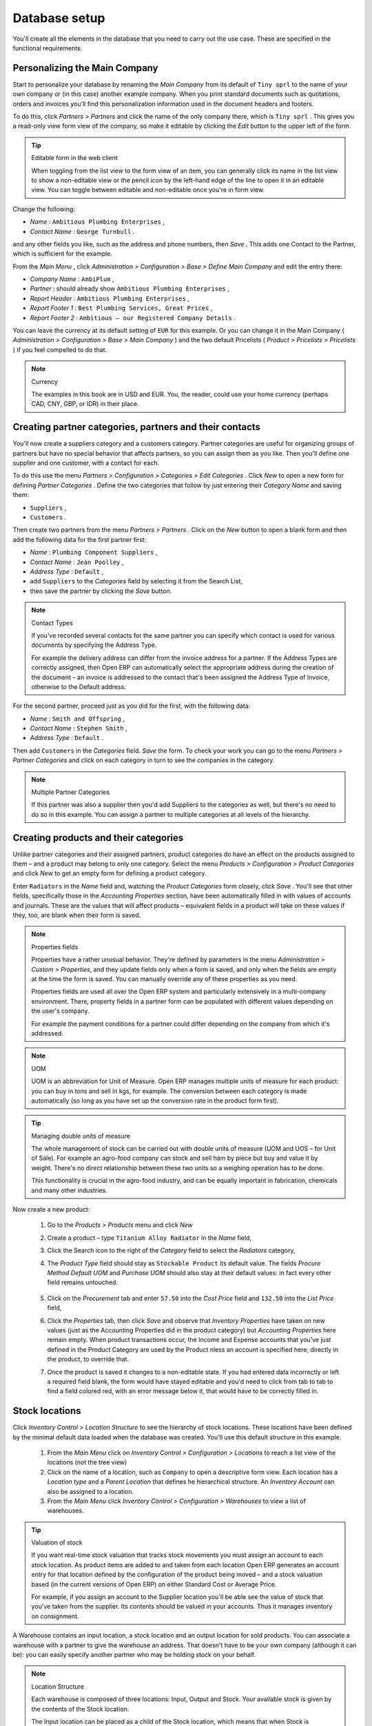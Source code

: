 
Database setup
==============

You'll create all the elements in the database that you need to carry out the use case. These are specified in the functional requirements.

Personalizing the Main Company
-------------------------------

Start to personalize your database by renaming the  *Main Company*  from its default of \ ``Tiny sprl``\   to the name of your own company or (in this case) another example company. When you print standard documents such as quotations, orders and invoices you'll find this personalization information used in the document headers and footers. 

To do this, click  *Partners > Partners*  and click the name of the only company there, which is \ ``Tiny sprl``\  . This gives you a read-only view form view of the company, so make it editable by clicking the  *Edit*  button to the upper left of the form. 

.. tip:: Editable form in the web client

	When toggling from the list view to the form view of an item, you can generally click its name in the list view to show a non-editable view or the pencil icon by the left-hand edge of the line to open it in an editable view. You can toggle between editable and non-editable once you're in form view.

Change the following:

*  *Name* : \ ``Ambitious Plumbing Enterprises``\  ,

*  *Contact Name* : \ ``George Turnbull``\  .

and any other fields you like, such as the address and phone numbers, then  *Save* . This adds one Contact to the Partner, which is sufficient for the example.

From the  *Main Menu* , click  *Administration > Configuration > Base > Define Main Company*  and edit the entry there:

*  *Company Name* : \ ``AmbiPlum``\  ,

*  *Partner* : should already show \ ``Ambitious Plumbing Enterprises``\  ,

*  *Report Header* : \ ``Ambitious Plumbing Enterprises``\  ,

*  *Report Footer 1* : \ ``Best Plumbing Services, Great Prices``\  ,

*  *Report Footer 2* : \ ``Ambitious – our Registered Company Details``\  .

You can leave the currency at its default setting of \ ``EUR``\   for this example. Or you can change it in the Main Company ( *Administration > Configuration > Base > Main Company* ) and the two default Pricelists ( *Product > Pricelists > Pricelists* ) if you feel compelled to do that. 

.. note::  Currency 

	The examples in this book are in USD and EUR. You, the reader, could use your home currency (perhaps CAD, CNY, GBP, or IDR) in their place.

Creating partner categories, partners and their contacts
---------------------------------------------------------

You'll now create a suppliers category and a customers category. Partner categories are useful for organizing groups of partners but have no special behavior that affects partners, so you can assign them as you like. Then you'll define one supplier and one customer, with a contact for each. 

To do this use the menu  *Partners > Configuration > Categories > Edit Categories* . Click  *New*  to open a new form for defining  *Partner Categories* . Define the two categories that follow by just entering their  *Category Name*  and saving them: 

* \ ``Suppliers``\  ,

* \ ``Customers``\  .

Then create two partners from the menu  *Partners > Partners* . Click on the  *New*  button to open a blank form and then add the following data for the first partner first:

*  *Name* : \ ``Plumbing Component Suppliers``\  ,

*  *Contact Name* : \ ``Jean Poolley``\  ,

*  *Address Type* : \ ``Default``\  ,

* add \ ``Suppliers``\   to the  *Categories*  field by selecting it from the Search List,

* then save the partner by clicking the  *Save*  button. 

.. note:: Contact Types 

	If you've recorded several contacts for the same partner you can specify which contact is used for various documents by specifying the Address Type.

	For example the delivery address can differ from the invoice address for a partner. If the Address Types are correctly assigned, then Open ERP can automatically select the appropriate address during the creation of the document – an invoice is addressed to the contact that's been assigned the Address Type of Invoice, otherwise to the Default address.

For the second partner, proceed just as you did for the first, with the following data:

*  *Name* : \ ``Smith and Offspring``\  ,

*  *Contact Name* : \ ``Stephen Smith``\  ,

*  *Address Type* : \ ``Default``\  .

Then add \ ``Customers``\   in the  *Categories*  field.  *Save*  the form. To check your work you can go to the menu  *Partners > Partner Categories*  and click on each category in turn to see the companies in the category.

.. note:: Multiple Partner Categories 

	If this partner was also a supplier then you'd add Suppliers to the categories as well, but there's no need to do so in this example. You can assign a partner to multiple categories at all levels of the hierarchy.

Creating products and their categories
---------------------------------------

Unlike partner categories and their assigned partners, product categories do have an effect on the products assigned to them – and a product may belong to only one category. Select the menu  *Products > Configuration > Product Categories*  and click  *New*  to get an empty form for defining a product category. 

Enter \ ``Radiators``\   in the  *Name*  field and, watching the  *Product Categories*  form closely, click  *Save* . You'll see that other fields, specifically those in the  *Accounting Properties*  section, have been automatically filled in with values of accounts and journals. These are the values that will affect products – equivalent fields in a product will take on these values if they, too, are blank when their form is saved. 

.. note:: Properties fields

	Properties have a rather unusual behavior. They're defined by parameters in the menu *Administration > Custom > Properties*, and they update fields only when a form is saved, and only when the fields are empty at the time the form is saved. You can manually override any of these properties as you need.

	Properties fields are used all over the Open ERP system and particularly extensively in a multi-company environment. There, property fields in a partner form can be populated with different values depending on the user's company.

	For example the payment conditions for a partner could differ depending on the company from which it's addressed.

.. note:: UOM 

	UOM is an abbreviation for Unit of Measure. Open ERP manages multiple units of measure for each product: you can buy in tons and sell in kgs, for example. The conversion between each category is made automatically (so long as you have set up the conversion rate in the product form first).

.. tip::  Managing double units of measure 

	The whole management of stock can be carried out with double units of measure (UOM and UOS – for Unit of Sale). For example an agro-food company can stock and sell ham by piece but buy and value it by weight. There's no direct relationship between these two units so a weighing operation has to be done.

	This functionality is crucial in the agro-food industry, and can be equally important in fabrication, chemicals and many other industries.

Now create a new product:

	#. Go to the  *Products > Products* menu and click  *New* 

	#. Create a product – type \ ``Titanium Alloy Radiator``\  in the  *Name* field,

	#. Click the Search icon to the right of the  *Category* field to select the  *Radiators* category,

	#. The  *Product Type* field should stay as \ ``Stockable Product``\   its default value. The fields  *Procure Method*   *Default UOM* and  *Purchase UOM* should also stay at their default values: in fact every other field remains untouched.

           .. figure::  images/product.png
              :align: center
              :scale: 95  

	#. Click on the  *Procurement* tab and enter \ ``57.50``\  into the  *Cost Price* field and \ ``132.50``\  into the  *List Price* field,

	#. Click the  *Properties* tab, then click  *Save* and observe that  *Inventory Properties* have taken on new values (just as the Accounting Properties did in the product category) but  *Accounting Properties* here remain empty. When product transactions occur, the Income and Expense accounts that you've just defined in the Product Category are used by the Product nless an account is specified here, directly in the product, to override that. 

	#. Once the product is saved it changes to a non-editable state. If you had entered data incorrectly or left a required field blank, the form would have stayed editable and you'd need to click from tab to tab to find a field colored red, with an error message below it, that would have to be correctly filled in.

.. index::
   single: Stock locations

Stock locations
-----------------

Click  *Inventory Control > Location Structure*  to see the hierarchy of stock locations. These locations have been defined by the minimal default data loaded when the database was created. You'll use this default structure in this example.

	#. From the  *Main Menu*  click on  *Inventory Control > Configuration > Locations* to reach a list view of the locations (not the tree view)

	#. Click on the name of a location, such as \ ``Company``\   to open a descriptive form view. Each location has a  *Location type*  and a  *Parent Location* that defines he hierarchical structure. An  *Inventory Account* can also be assigned to a location.

	#. From the  *Main Menu*  click  *Inventory Control > Configuration > Warehouses* to view a list of warehouses.

.. tip:: Valuation of stock 

	If you want real-time stock valuation that tracks stock movements you must assign an account to each stock location. As product items are added to and taken from each location Open ERP generates an account entry for that location defined by the configuration of the product being moved – and a stock valuation based (in the current versions of Open ERP) on either Standard Cost or Average Price.

	For example, if you assign an account to the Supplier location you'll be able see the value of stock that you've taken from the supplier. Its contents should be valued in your accounts. Thus it manages inventory on consignment.

A Warehouse contains an input location, a stock location and an output location for sold products. You can associate a warehouse with a partner to give the warehouse an address. That doesn't have to be your own company (although it can be): you can easily specify another partner who may be holding stock on your behalf.

.. index::
   single: Location Structure

.. note:: Location Structure

	Each warehouse is composed of three locations: Input, Output and Stock. Your available stock is given by the contents of the Stock location.

	The Input location can be placed as a child of the Stock location, which means that when Stock is interrogated for product quantities, it also takes account of the contents of the Input location. The Output location must never be placed as a child of Stock, since items in Output, which are packed ready for customer shipment, should not be considered as available for sale elsewhere.

.. index::
   single: Account Chart
   
Setting up a chart of accounts
-------------------------------

You can set up a chart of accounts during the creation of a database, but for this exercise you'll start with the minimal chart that's built into the core of Tiny ERP (just a handful of required accounts without hierarchy, tax or subtotals). 

A number of account charts have been predefined for Open ERP, some of which meet the needs of national authorities (the number of those created for Open ERP is growing as various contributors create and freely publish them). You can take one of those without changing it if it's suitable, or you can take anything as your starting point and design a complete chart of accounts to meet your exact needs, including accounts for inventory, asset depreciation, equity and taxation.

You can also run multiple charts of accounts in parallel – so you can put all of your transaction accounts into several charts, with different arrangements for taxation and depreciation, aggregated differently for various needs.

Before you can use any chart of accounts for anything you need to specify a Fiscal Year. This defines the different time periods available for accounting transactions. To do so:

	#. Select  *Financial Management > Configuration > Periods > Fiscal Years* and click  *New* to open a blank  *Fiscal Year* definition form.

	#. Give a name to that  *Fiscal Year* (such as inancial Year 2008 and a  *Code* (Y2008, then select the  *Start date* and  *End date*  which should be a year apart and (for this example) straddle today's date.

	#. Then click on one of the buttons  *Create Monthly Periods* or  *Create 3 Months Periods* to create an appropriate set of periods for the fiscal year, as shown in the figure below.  *Save* this.


.. figure::  images/def_fiscal_year_tab.png
   :align: center

   *Defining a fiscal year and the accounting periods within it.*

Click  *Financial Management > Charts > Charts of Accounts*  and then click  *Open Charts*  on the  *Fiscal Year*  that you've just created to see a hierarchical structure of the accounts. You can click on the expand/collapse icon of the top tree node to show the detail of this minimal chart.

.. index::
   single: Database; Backup
.. 

Make a backup of the database
-------------------------------

If you know the super-administrator password, make a backup of your database using the procedure described at the very end of Chapter 1. Then restore it to a new database: \ ``testing``\  .

This operation enables you to test the new configuration on \ ``testing``\   so that you can be sure everything works as designed. Then if the tests are successful you can make a new database from \ ``openerp_ch03``\  , perhaps called \ ``production``\  , for your real work.

From here on, connect to this new \ ``testing``\   database logged in as \ ``admin``\   if you can. If you have to make corrections, do that on \ ``openerp_ch03``\   and copy it to a new \ ``testing``\   database to continue checking it.

Or you can just continue working with the \ ``openerp_ch03``\   database to get through this chapter. You can recreate \ ``openerp_ch03``\   quite quickly if something goes wrong and you can't recover from it but, again, you'd need to know your super-administrator password for that.


.. Copyright © Open Object Press. All rights reserved.

.. You may take electronic copy of this publication and distribute it if you don't
.. change the content. You can also print a copy to be read by yourself only.

.. We have contracts with different publishers in different countries to sell and
.. distribute paper or electronic based versions of this book (translated or not)
.. in bookstores. This helps to distribute and promote the Open ERP product. It
.. also helps us to create incentives to pay contributors and authors using author
.. rights of these sales.

.. Due to this, grants to translate, modify or sell this book are strictly
.. forbidden, unless Tiny SPRL (representing Open Object Presses) gives you a
.. written authorisation for this.

.. Many of the designations used by manufacturers and suppliers to distinguish their
.. products are claimed as trademarks. Where those designations appear in this book,
.. and Open ERP Press was aware of a trademark claim, the designations have been
.. printed in initial capitals.

.. While every precaution has been taken in the preparation of this book, the publisher
.. and the authors assume no responsibility for errors or omissions, or for damages
.. resulting from the use of the information contained herein.

.. Published by Open ERP Press, Grand Rosière, Belgium

